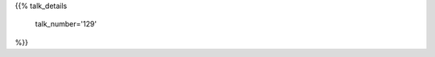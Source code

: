 .. title: 129
.. slug: talk-129
.. date: 2019-10-19 23:41:13 UTC+04:00
.. type: text
.. template: talk.tmpl



{{% talk_details

    talk_number='129'

%}}
